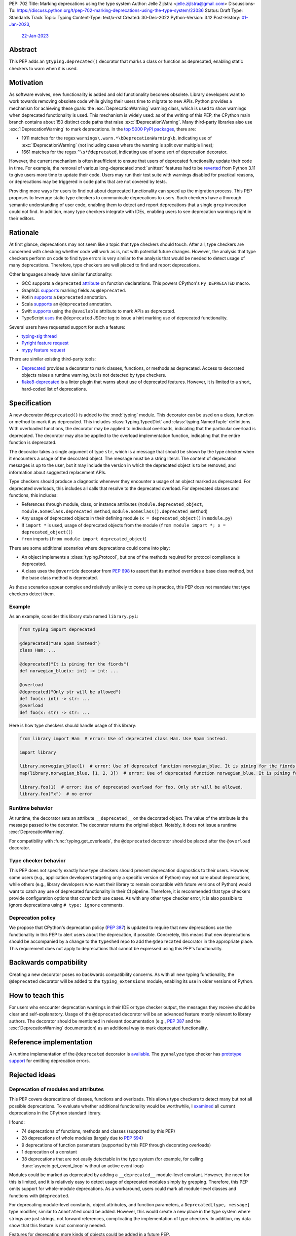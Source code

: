 PEP: 702
Title: Marking deprecations using the type system
Author: Jelle Zijlstra <jelle.zijlstra@gmail.com>
Discussions-To: https://discuss.python.org/t/pep-702-marking-deprecations-using-the-type-system/23036
Status: Draft
Type: Standards Track
Topic: Typing
Content-Type: text/x-rst
Created: 30-Dec-2022
Python-Version: 3.12
Post-History: `01-Jan-2023 <https://mail.python.org/archives/list/typing-sig@python.org/thread/AKTFUYW3WDT7R7PGRIJQZMYHMDJNE4QH/>`__,
              `22-Jan-2023 <https://discuss.python.org/t/pep-702-marking-deprecations-using-the-type-system/23036>`__


Abstract
========

This PEP adds an ``@typing.deprecated()`` decorator that marks a class or function
as deprecated, enabling static checkers to warn when it is used.

Motivation
==========

As software evolves, new functionality is added and old functionality becomes
obsolete. Library developers want to work towards removing obsolete code while
giving their users time to migrate to new APIs. Python provides a mechanism for
achieving these goals: the :exc:`DeprecationWarning` warning class, which is
used to show warnings when deprecated functionality is used. This mechanism is
widely used: as of the writing of this PEP, the CPython main branch contains
about 150 distinct code paths that raise :exc:`!DeprecationWarning`. Many
third-party libraries also use :exc:`!DeprecationWarning` to mark deprecations.
In the `top 5000 PyPI packages <https://dev.to/hugovk/how-to-search-5000-python-projects-31gk>`__,
there are:

- 1911 matches for the regex ``warnings\.warn.*\bDeprecationWarning\b``,
  indicating use of :exc:`!DeprecationWarning` (not including cases where the
  warning is split over multiple lines);
- 1661 matches for the regex ``^\s*@deprecated``, indicating use of some sort of
  deprecation decorator.

However, the current mechanism is often insufficient to ensure that users
of deprecated functionality update their code in time. For example, the
removal of various long-deprecated :mod:`unittest` features had to be
`reverted <https://github.com/python/cpython/commit/b50322d20337ca468f2070eedb051a16ee1eba94>`__
from Python 3.11 to give users more time to update their code.
Users may run their test suite with warnings disabled for practical reasons,
or deprecations may be triggered in code paths that are not covered by tests.

Providing more ways for users to find out about deprecated functionality
can speed up the migration process. This PEP proposes to leverage static type
checkers to communicate deprecations to users. Such checkers have a thorough
semantic understanding of user code, enabling them to detect and report
deprecations that a single ``grep`` invocation could not find. In addition, many type
checkers integrate with IDEs, enabling users to see deprecation warnings
right in their editors.

Rationale
=========

At first glance, deprecations may not seem like a topic that type checkers should
touch. After all, type checkers are concerned with checking whether code will
work as is, not with potential future changes. However, the analysis that type
checkers perform on code to find type errors is very similar to the analysis
that would be needed to detect usage of many deprecations. Therefore, type
checkers are well placed to find and report deprecations.

Other languages already have similar functionality:

* GCC supports a ``deprecated`` `attribute <https://gcc.gnu.org/onlinedocs/gcc-3.1.1/gcc/Type-Attributes.html>`__
  on function declarations. This powers CPython's ``Py_DEPRECATED`` macro.
* GraphQL `supports <https://spec.graphql.org/June2018/#sec-Field-Deprecation>`__
  marking fields as ``@deprecated``.
* Kotlin `supports <https://kotlinlang.org/api/latest/jvm/stdlib/kotlin/-deprecated/>`__
  a ``Deprecated`` annotation.
* Scala `supports <https://www.scala-lang.org/api/2.12.5/scala/deprecated.html>`__
  an ``@deprecated`` annotation.
* Swift `supports <https://docs.swift.org/swift-book/ReferenceManual/Attributes.html>`__
  using the ``@available`` attribute to mark APIs as deprecated.
* TypeScript `uses <https://www.typescriptlang.org/docs/handbook/jsdoc-supported-types.html#deprecated>`__
  the ``@deprecated`` JSDoc tag to issue a hint marking use of
  deprecated functionality.

Several users have requested support for such a feature:

* `typing-sig thread <https://mail.python.org/archives/list/typing-sig@python.org/thread/E24WTMQUTGKPFKEXVCGGEFFMG7LDF3WT/>`__
* `Pyright feature request <https://github.com/microsoft/pyright/discussions/2300>`__
* `mypy feature request <https://github.com/python/mypy/issues/11439>`__

There are similar existing third-party tools:

* `Deprecated <https://pypi.org/project/Deprecated/>`__ provides a decorator to
  mark classes, functions, or methods as deprecated. Access to decorated objects
  raises a runtime warning, but is not detected by type checkers.
* `flake8-deprecated <https://pypi.org/project/flake8-deprecated/>`__ is a linter
  plugin that warns about use of deprecated features. However, it is limited to
  a short, hard-coded list of deprecations.

Specification
=============

A new decorator ``@deprecated()`` is added to the :mod:`typing` module. This
decorator can be used on a class, function or method to mark it as deprecated.
This includes :class:`typing.TypedDict` and :class:`typing.NamedTuple` definitions.
With overloaded functions, the decorator may be applied to individual overloads,
indicating that the particular overload is deprecated. The decorator may also be
applied to the overload implementation function, indicating that the entire function
is deprecated.

The decorator takes a single argument of type ``str``, which is a message that should
be shown by the type checker when it encounters a usage of the decorated object.
The message must be a string literal.
The content of deprecation messages is up to the user, but it may include the version
in which the deprecated object is to be removed, and information about suggested
replacement APIs.

Type checkers should produce a diagnostic whenever they encounter a usage of an
object marked as deprecated. For deprecated overloads, this includes all calls
that resolve to the deprecated overload.
For deprecated classes and functions, this includes:

* References through module, class, or instance attributes (``module.deprecated_object``,
  ``module.SomeClass.deprecated_method``, ``module.SomeClass().deprecated_method``)
* Any usage of deprecated objects in their defining module
  (``x = deprecated_object()`` in ``module.py``)
* If ``import *`` is used, usage of deprecated objects from the
  module (``from module import *; x = deprecated_object()``)
* ``from`` imports (``from module import deprecated_object``)

There are some additional scenarios where deprecations could come into play:

* An object implements a :class:`typing.Protocol`, but one of the methods
  required for protocol compliance is deprecated.
* A class uses the ``@override`` decorator from :pep:`698` to assert that
  its method overrides a base class method, but the base class method is
  deprecated.

As these scenarios appear complex and relatively unlikely to come up in practice,
this PEP does not mandate that type checkers detect them.

Example
-------

As an example, consider this library stub named ``library.pyi``:

.. code-block:: python

   from typing import deprecated

   @deprecated("Use Spam instead")
   class Ham: ...

   @deprecated("It is pining for the fiords")
   def norwegian_blue(x: int) -> int: ...

   @overload
   @deprecated("Only str will be allowed")
   def foo(x: int) -> str: ...
   @overload
   def foo(x: str) -> str: ...

Here is how type checkers should handle usage of this library:

.. code-block:: python

   from library import Ham  # error: Use of deprecated class Ham. Use Spam instead.

   import library

   library.norwegian_blue(1)  # error: Use of deprecated function norwegian_blue. It is pining for the fiords.
   map(library.norwegian_blue, [1, 2, 3])  # error: Use of deprecated function norwegian_blue. It is pining for the fiords.

   library.foo(1)  # error: Use of deprecated overload for foo. Only str will be allowed.
   library.foo("x")  # no error

Runtime behavior
----------------

At runtime, the decorator sets an attribute ``__deprecated__`` on the decorated
object. The value of the attribute is the message passed to the decorator.
The decorator returns the original object. Notably, it does not issue a runtime
:exc:`DeprecationWarning`.

For compatibility with :func:`typing.get_overloads`, the ``@deprecated``
decorator should be placed after the ``@overload`` decorator.

Type checker behavior
---------------------

This PEP does not specify exactly how type checkers should present deprecation
diagnostics to their users. However, some users (e.g., application developers
targeting only a specific version of Python) may not care about deprecations,
while others (e.g., library developers who want their library to remain
compatible with future versions of Python) would want to catch any use of
deprecated functionality in their CI pipeline. Therefore, it is recommended
that type checkers provide configuration options that cover both use cases.
As with any other type checker error, it is also possible to ignore deprecations
using ``# type: ignore`` comments.

Deprecation policy
------------------

We propose that CPython's deprecation policy (:pep:`387`) is updated to require that new deprecations
use the functionality in this PEP to alert users
about the deprecation, if possible. Concretely, this means that new
deprecations should be accompanied by a change to the ``typeshed`` repo to
add the ``@deprecated`` decorator in the appropriate place.
This requirement does not apply to deprecations that cannot be expressed
using this PEP's functionality.

Backwards compatibility
=======================

Creating a new decorator poses no backwards compatibility concerns.
As with all new typing functionality, the ``@deprecated`` decorator
will be added to the ``typing_extensions`` module, enabling its use
in older versions of Python.

How to teach this
=================

For users who encounter deprecation warnings in their IDE or type
checker output, the messages they receive should be clear and self-explanatory.
Usage of the ``@deprecated`` decorator will be an advanced feature
mostly relevant to library authors. The decorator should be mentioned
in relevant documentation (e.g., :pep:`387` and the :exc:`DeprecationWarning`
documentation) as an additional way to mark deprecated functionality.

Reference implementation
========================

A runtime implementation of the ``@deprecated`` decorator is
`available <https://github.com/python/typing_extensions/pull/105>`__.
The ``pyanalyze`` type checker has
`prototype support <https://github.com/quora/pyanalyze/pull/578>`__
for emitting deprecation errors.

Rejected ideas
==============

Deprecation of modules and attributes
-------------------------------------

This PEP covers deprecations of classes, functions and overloads. This
allows type checkers to detect many but not all possible deprecations.
To evaluate whether additional functionality would be worthwhile, I
`examined <https://gist.github.com/JelleZijlstra/ff459edc5ff0918e22b56740bb28eb8b>`__
all current deprecations in the CPython standard library.

I found:

* 74 deprecations of functions, methods and classes (supported by this PEP)
* 28 deprecations of whole modules (largely due to :pep:`594`)
* 9 deprecations of function parameters (supported by this PEP through
  decorating overloads)
* 1 deprecation of a constant
* 38 deprecations that are not easily detectable in the type system (for
  example, for calling :func:`asyncio.get_event_loop` without an active
  event loop)

Modules could be marked as deprecated by adding a ``__deprecated__``
module-level constant. However, the need for this is limited, and it
is relatively easy to detect usage of deprecated modules simply by
grepping. Therefore, this PEP omits support for whole-module deprecations.
As a workaround, users could mark all module-level classes and functions
with ``@deprecated``.

For deprecating module-level constants, object attributes, and function
parameters, a ``Deprecated[type, message]`` type modifier, similar to
``Annotated`` could be added. However, this would create a new place
in the type system where strings are just strings, not forward references,
complicating the implementation of type checkers. In addition, my data
show that this feature is not commonly needed.

Features for deprecating more kinds of objects could be added in a future
PEP.

Open issues
===========

Runtime warnings
----------------

Users might expect usage of the ``@deprecated`` decorator to issue a
:exc:`DeprecationWarning` at runtime. However, this would raise a number of
thorny issues:

* When the decorator is applied to a class or an overload, the warning
  would not be raised as expected. For classes, the warning could be
  raised on instantiation, but this would not cover usage in type
  annotations or :func:`isinstance` checks.
* Users may want to control the :func:`~warnings.warn` call in more detail
  (e.g., changing the warning class).
* ``typing.py`` generally aims to avoid affecting runtime behavior.
* To raise a warning, the ``@deprecated`` decorator would have to wrap
  functions and patch ``__new__`` on classes. This would complicate runtime
  introspection.
* Users may not expect usage of an object from the ``typing`` module to
  affect runtime behavior.

Users who want to use ``@deprecated`` while also issuing a runtime warning
can use the ``if TYPE_CHECKING:`` idiom, for example:

.. code-block:: python

   from typing import TYPE_CHECKING
   import functools
   import warnings

   if TYPE_CHECKING:
       from typing import deprecated
   else:
       def deprecated(msg):
           def decorator(func):
               @functools.wraps(func)
               def wrapper(*args, **kwargs):
                   warnings.warn(msg, DeprecationWarning, stacklevel=2)
                   return func(*args, **kwargs)
               wrapper.__deprecated__ = msg
               return wrapper
           return decorator

While this code block looks complex, it could be encapsulated in a library.

Still, the behavior could be made opt-in, and perhaps the benefits of
incorporating a runtime warning outweigh the costs.

Acknowledgments
===============

A call with the typing-sig meetup group led to useful feedback on this
proposal.

Copyright
=========

This document is placed in the public domain or under the
CC0-1.0-Universal license, whichever is more permissive.
